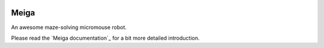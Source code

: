 |logo|

|documentation|


Meiga
=====

An awesome maze-solving micromouse robot.

Please read the `Meiga documentation`_ for a bit more detailed introduction.


.. _`Bulebule documentation`:
   https://meiga.readthedocs.io/

.. |logo| image:: ./docs/source/images/logo.svg
.. |documentation| image:: https://readthedocs.org/projects/meiga/badge/?version=latest
